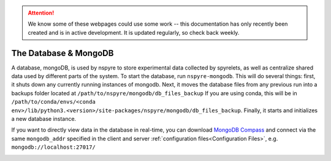 .. attention::
   
   We know some of these webpages could use some work -- this documentation has only recently been created and is in active development. It is updated regularly, so check back weekly.

The Database & MongoDB
======================

A database, mongoDB, is used by nspyre to store experimental data collected by spyrelets, as well as centralize shared data used by different parts of the system. To start the database, run ``nspyre-mongodb``. This will do several things: first, it shuts down any currently running instances of mongodb. Next, it moves the database files from any previous run into a backups folder located at 
``/path/to/nspyre/mongodb/db_files_backup``
If you are using conda, this will be in
``/path/to/conda/envs/<conda env>/lib/python3.<version>/site-packages/nspyre/mongodb/db_files_backup``.
Finally, it starts and initializes a new database instance.

If you want to directly view data in the database in real-time, you can download `MongoDB Compass`_ and connect via the same ``mongodb_addr`` specified in the client and server :ref:`configuration files<Configuration Files>`, e.g. ``mongodb://localhost:27017/``

.. _MongoDB Compass: https://www.mongodb.com/try/download/compass

.. image:: images/mongoDB-connect.png
